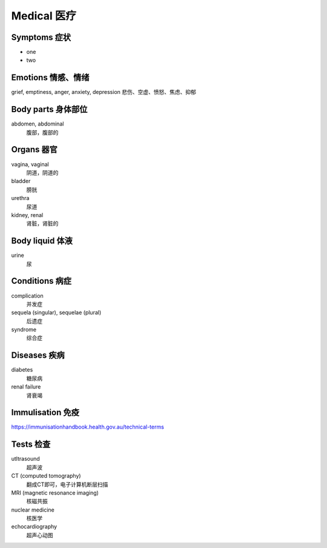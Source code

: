 Medical 医疗
============

Symptoms 症状
-------------

* one
* two 

  .. hlist::
    :columns: 3

    * cramp: 痉挛

      * cold: 感冒

    * bleeding: 流血
    * sore: 酸痛的
    * tender: 柔软的
    * swelling: 发胀的
    * fever: 发烧
    * chill: 发冷
    * lumpiness: 肿胀

Emotions 情感、情绪
---------------------------
grief, emptiness, anger, anxiety, depression
悲伤、空虚、愤怒、焦虑、抑郁

Body parts 身体部位
---------------------------
abdomen, abdominal
  腹部，腹部的

Organs 器官
-------------
vagina, vaginal
  阴道，阴道的
bladder
  膀胱
urethra
  尿道
kidney, renal
  肾脏，肾脏的

Body liquid 体液
----------------------
urine
  尿

Conditions 病症
-----------------------
complication
  并发症
sequela (singular), sequelae (plural)
  后遗症
syndrome
  综合症

Diseases 疾病
-----------------
diabetes
  糖尿病
renal failure
  肾衰竭

Immulisation 免疫
-------------------
https://immunisationhandbook.health.gov.au/technical-terms

Tests 检查
--------------
utltrasound
  超声波
CT (computed tomography)
  翻成CT即可，电子计算机断层扫描
MRI (magnetic resonance imaging)
  核磁共振
nuclear medicine
  核医学
echocardiography
  超声心动图
